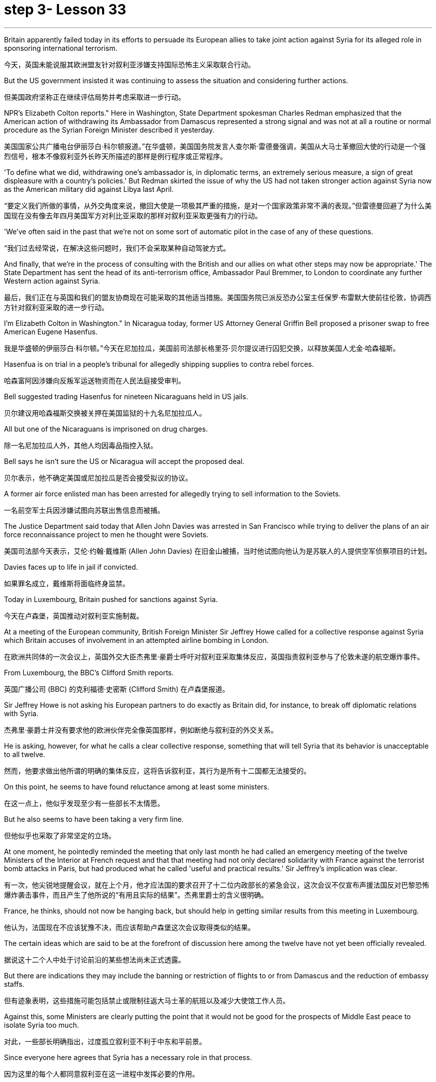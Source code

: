 = step 3- Lesson 33
:toc: left
:toclevels: 3
:sectnums:
:stylesheet: ../../+ 000 eng选/美国高中历史教材 American History ： From Pre-Columbian to the New Millennium/myAdocCss.css

'''


Britain apparently failed today in its efforts to persuade its European allies to take joint action against Syria for its alleged role in sponsoring international terrorism.

[.my2]
今天，英国未能说服其欧洲盟友针对叙利亚涉嫌支持国际恐怖主义采取联合行动。

But the US government insisted it was continuing to assess the situation and considering further actions.

[.my2]
但美国政府坚称正在继续评估局势并考虑采取进一步行动。

NPR's Elizabeth Colton reports." Here in Washington, State Department spokesman Charles Redman emphasized that the American action of withdrawing its Ambassador from Damascus represented a strong signal and was not at all a routine or normal procedure as the Syrian Foreign Minister described it yesterday.

[.my2]
美国国家公共广播电台伊丽莎白·科尔顿报道。”在华盛顿，美国国务院发言人查尔斯·雷德曼强调，美国从大马士革撤回大使的行动是一个强烈信号，根本不像叙利亚外长昨天所描述的那样是例行程序或正常程序。

'To define what we did, withdrawing one's ambassador is, in diplomatic terms, an extremely serious measure, a sign of great displeasure with a country's policies.' But Redman skirted the issue of why the US had not taken stronger action against Syria now as the American military did against Libya last April.

[.my2]
“要定义我们所做的事情，从外交角度来说，撤回大使是一项极其严重的措施，是对一个国家政策非常不满的表现。”但雷德曼回避了为什么美国现在没有像去年四月美国军方对利比亚采取的那样对叙利亚采取更强有力的行动。

'We've often said in the past that we're not on some sort of automatic pilot in the case of any of these questions.

[.my2]
“我们过去经常说，在解决这些问题时，我们不会采取某种自动驾驶方式。

And finally, that we're in the process of consulting with the British and our allies on what other steps may now be appropriate.' The State Department has sent the head of its anti-terrorism office, Ambassador Paul Bremmer, to London to coordinate any further Western action against Syria.

[.my2]
最后，我们正在与英国和我们的盟友协商现在可能采取的其他适当措施。美国国务院已派反恐办公室主任保罗·布雷默大使前往伦敦，协调西方针对叙利亚采取的进一步行动。

I'm Elizabeth Colton in Washington." In Nicaragua today, former US Attorney General Griffin Bell proposed a prisoner swap to free American Eugene Hasenfus.

[.my2]
我是华盛顿的伊丽莎白·科尔顿。”今天在尼加拉瓜，美国前司法部长格里芬·贝尔提议进行囚犯交换，以释放美国人尤金·哈森福斯。

Hasenfua is on trial in a people's tribunal for allegedly shipping supplies to contra rebel forces.

[.my2]
哈森富阿因涉嫌向反叛军运送物资而在人民法庭接受审判。

Bell suggested trading Hasenfus for nineteen Nicaraguans held in US jails.

[.my2]
贝尔建议用哈森福斯交换被关押在美国监狱的十九名尼加拉瓜人。

All but one of the Nicaraguans is imprisoned on drug charges.

[.my2]
除一名尼加拉瓜人外，其他人均因毒品指控入狱。

Bell says he isn't sure the US or Nicaragua will accept the proposed deal.

[.my2]
贝尔表示，他不确定美国或尼加拉瓜是否会接受拟议的协议。

A former air force enlisted man has been arrested for allegedly trying to sell information to the Soviets.

[.my2]
一名前空军士兵因涉嫌试图向苏联出售信息而被捕。

The Justice Department said today that Allen John Davies was arrested in San Francisco while trying to deliver the plans of an air force reconnaissance project to men he thought were Soviets.

[.my2]
美国司法部今天表示，艾伦·约翰·戴维斯 (Allen John Davies) 在旧金山被捕，当时他试图向他认为是苏联人的人提供空军侦察项目的计划。

Davies faces up to life in jail if convicted.

[.my2]
如果罪名成立，戴维斯将面临终身监禁。

Today in Luxembourg, Britain pushed for sanctions against Syria.

[.my2]
今天在卢森堡，英国推动对叙利亚实施制裁。

At a meeting of the European community, British Foreign Minister Sir Jeffrey Howe called for a collective response against Syria which Britain accuses of involvement in an attempted airline bombing in London.

[.my2]
在欧洲共同体的一次会议上，英国外交大臣杰弗里·豪爵士呼吁对叙利亚采取集体反应，英国指责叙利亚参与了伦敦未遂的航空爆炸事件。

From Luxembourg, the BBC's Clifford Smith reports.

[.my2]
英国广播公司 (BBC) 的克利福德·史密斯 (Clifford Smith) 在卢森堡报道。

Sir Jeffrey Howe is not asking his European partners to do exactly as Britain did, for instance, to break off diplomatic relations with Syria.

[.my2]
杰弗里·豪爵士并没有要求他的欧洲伙伴完全像英国那样，例如断绝与叙利亚的外交关系。

He is asking, however, for what he calls a clear collective response, something that will tell Syria that its behavior is unacceptable to all twelve.

[.my2]
然而，他要求做出他所谓的明确的集体反应，这将告诉叙利亚，其行为是所有十二国都无法接受的。

On this point, he seems to have found reluctance among at least some ministers.

[.my2]
在这一点上，他似乎发现至少有一些部长不太情愿。

But he also seems to have been taking a very firm line.

[.my2]
但他似乎也采取了非常坚定的立场。

At one moment, he pointedly reminded the meeting that only last month he had called an emergency meeting of the twelve Ministers of the Interior at French request and that that meeting had not only declared solidarity with France against the terrorist bomb attacks in Paris, but had produced what he called 'useful and practical results.' Sir Jeffrey's implication was clear.

[.my2]
有一次，他尖锐地提醒会议，就在上个月，他才应法国的要求召开了十二位内政部长的紧急会议，这次会议不仅宣布声援法国反对巴黎恐怖爆炸袭击事件，而且产生了他所说的“有用且实际的结果”。杰弗里爵士的含义很明确。

France, he thinks, should not now be hanging back, but should help in getting similar results from this meeting in Luxembourg.

[.my2]
他认为，法国现在不应该犹豫不决，而应该帮助卢森堡这次会议取得类似的结果。

The certain ideas which are said to be at the forefront of discussion here among the twelve have not yet been officially revealed.

[.my2]
据说这十二个人中处于讨论前沿的某些想法尚未正式透露。

But there are indications they may include the banning or restriction of flights to or from Damascus and the reduction of embassy staffs.

[.my2]
但有迹象表明，这些措施可能包括禁止或限制往返大马士革的航班以及减少大使馆工作人员。

Against this, some Ministers are clearly putting the point that it would not be good for the prospects of Middle East peace to isolate Syria too much.

[.my2]
对此，一些部长明确指出，过度孤立叙利亚不利于中东和平前景。

Since everyone here agrees that Syria has a necessary role in that process.

[.my2]
因为这里的每个人都同意叙利亚在这一进程中发挥必要的作用。

The BBC's Clifford Smith reporting from Luxembourg.

[.my2]
英国广播公司 (BBC) 克利福德·史密斯 (Clifford Smith) 来自卢森堡的报道。

News analyst Daniel Shore says that Britain's evidence linking Syria to the attempted bombing places the Reagan Administration in an uncomfortable situation.

[.my2]
新闻分析师丹尼尔·肖尔表示，英国将叙利亚与未遂爆炸事件联系起来的证据让里根政府陷入了尴尬的境地。

The Reagan Administration has been aware for months of the solid evidence that Syrian air force and intelligence organized Nezar Hindawi's attempt to blow up an El Al airliner with two hundred Americans among its three hundred and seventy-five passengers, apparently in revenge for Israel's forcing down of a Syrian plane in a search for terrorists.

[.my2]
几个月来，里根政府一直知道有确凿的证据表明，叙利亚空军和情报部门组织内扎尔·欣达维 (Nezar Hindawi) 试图炸毁一架以色列航空公司客机，机上 375 名乘客中有 200 名美国人，显然是为了报复以色列强行击落飞机。一架叙利亚飞机正在搜寻恐怖分子。

The case against Syria also includes the bombing of an Arab-German Friendship Club in Berlin and probable complicity in the Beirut bombing that killed two hundred and forty-one American marines.

[.my2]
针对叙利亚的案件还包括柏林阿拉伯-德国友谊俱乐部的爆炸事件，以及可能参与造成 241 名美国海军陆战队员死亡的贝鲁特爆炸事件的同谋。

That case is at least as strong as the evidence of Colonel Quddafi's involvement in the Berlin Discotheque bombing last April, which led President Reagan to order a retaliatory bombing raid on Libya.

[.my2]
该案至少与去年四月库扎菲上校参与柏林迪斯科舞厅爆炸事件的证据一样有力，这导致里根总统下令对利比亚进行报复性轰炸。

The President, having said he would take similar action against Syria if a similar smoking gun were produced, faces the dilemma now that Britain has produced a smoking gun of how to orchestrate a response short of an attack on Syria that he has no intention of ordering.

[.my2]
总统曾表示，如果制造出类似的确凿证据，他将对叙利亚采取类似的行动，但现在英国已经制造出了确凿的证据，他面临着一个困境，即如何在不攻击叙利亚的情况下策划回应，而他无意下令攻击叙利亚。

Syria raises problems that Libya did not.

[.my2]
叙利亚提出了利比亚没有提出的问题。

A sign from President Assad's ambiguous contribution to gaining freedom for hostages and his dubious role in the stagnant Middle East peace process: any use of force against Syrian territory would probably trigger a response from the Soviet Union under a treaty commitment.

[.my2]
阿萨德总统对人质获释做出的模糊贡献以及他在停滞不前的中东和平进程中扮演的可疑角色表明：对叙利亚领土使用任何武力都可能引发苏联根据条约承诺作出反应。

And an attack on a Syrian controlled Bekaa Valley, terrorist staging area in Lebanon, might jeopardize American hostages who are believed to be held in that area.

[.my2]
对叙利亚控制的贝卡谷地（黎巴嫩的恐怖分子集结地）的袭击可能会危及据信被关押在该地区的美国人质。

And so, the administration seeks to divert attention from President Reagan's rhetoric of swift retribution, by allowing the issue to be framed by the European community in terms of verbal, diplomatic and, as an ultimate recourse, economic sanctions against Syria.

[.my2]
因此，美国政府试图转移人们对里根总统迅速报复言论的注意力，允许欧洲社会对叙利亚进行口头、外交以及作为最终手段的经济制裁来解决这一问题。

The European controversy arrays Britain which provided bases for the American attack on Libya, against France, which denied overflight rights.

[.my2]
欧洲的争议让英国为美国袭击利比亚提供了基地，而法国则拒绝拥有飞越权。

And yet the Reagan Administration has not even joined Britain in breaking relations with Syria, let alone pressing Europe for more vigorous action as it did in the case of Libya.

[.my2]
然而，里根政府甚至没有与英国一起断绝与叙利亚的关系，更不用说像在利比亚问题上那样敦促欧洲采取更积极的行动了。

The loud-mouthed Colonel Quddafi may talk more provocatively than the wily President Assad, but officials know that Syria has cost a lot more American lives.

[.my2]
大声喧哗的库扎菲上校的言论可能比狡猾的阿萨德总统更具挑衅性，但官员们知道，叙利亚造成的美国人伤亡要多得多。

And yet, Syria is a different ball game offering America fewer safe options.

[.my2]
然而，叙利亚是一场不同的比赛，为美国提供的安全选择较少。

But President Reagan might wish he had not made such unqualified promises of anti-terrorist reprisal.

[.my2]
但里根总统可能希望他没有做出如此无条件的反恐报复承诺。

News analyst Daniel Shore.

[.my2]
新闻分析师丹尼尔·肖尔。

In London Jury deliberations begin tomorrow in the case of alleged Arab terrorist Nezar Hindawi.

[.my2]
伦敦陪审团将于明天开始审议阿拉伯恐怖分子内扎尔·欣达维 (Nezar Hindawi) 案件。

Today the judge gave his instructions to the jury.

[.my2]
今天法官向陪审团发出了指示。

Hindawi, a Jordanian, has denied that he tried to blow up an Israeli airliner in April by planting explosives in his pregnant girl friend's luggage.

[.my2]
约旦人欣达维否认自己四月份曾在怀孕女友的行李中放置炸药，试图炸毁一架以色列客机。

Vera Frankle has a report.

[.my2]
维拉·弗兰克尔有一份报告。

"During three days on the witness stand, Hindawi insisted that he believed the bag he gave Anne Murphy contained not explosives, but cocaine or heroin given him by the head of a drug syndicate in Syria.

[.my2]
“在证人席上的三天里，辛达维坚称他相信他给安妮·墨菲的包里不是爆炸物，而是叙利亚一个贩毒集团头目给他的可卡因或海洛因。

Hindawi told the jury the bag produced in court was not the one he gave his girlfriend, and he suggested the bag had been switched at the El Al check-in at Heathrow as part of a plot by Massad, the Israeli secret service to discredit Syria.

[.my2]
辛达维告诉陪审团，法庭上出示的包不是他送给女友的包，他暗示这个包是在希思罗机场办理登机手续时被调换的，这是以色列特勤局马萨德抹黑叙利亚的阴谋的一部分。

Hindawi came across as an affable kind of man, often smiling and gesticulating as he gave his account.

[.my2]
欣达维给人的印象是一位和蔼可亲的人，在叙述自己的情况时经常微笑并打手势。

But what he said must have come as something of a surprise to the jury.

[.my2]
但他所说的话一定让陪审团感到惊讶。

They'd been told by the prosecution on the opening day of the trial that Hindawi had confessed to police that he'd come to London specifically to blow up the El Al plane on the instructions of senior intelligence officers he'd met in Damascus.

[.my2]
在审判开始当天，检方告诉他们，辛达维已向警方承认，他是按照他在大马士革遇到的高级情报官员的指示，专门来到伦敦炸毁以色列航空公司飞机的。

In court, Hindawi said the confession was a fabrication.

[.my2]
辛达维在法庭上表示，这一供词纯属捏造。

But the prosecution urged the jurors to look at the facts, and not to let any possible political repercussions of the case cloud their judgment.

[.my2]
但检方敦促陪审员审视事实，不要让案件可能产生的政治影响影响他们的判断。

Hindawi carried a Syrian passport of a kind usually reserved for government officials.

[.my2]
辛达维持有一本通常为政府官员保留的叙利亚护照。

It was in a false name.

[.my2]
这是用假名。

He traveled to London from Damascus with a Syrian Arab airlines crew and planned to return to Syria with them hours after parting from Anne Murphy at Heathrow.

[.my2]
他与叙利亚阿拉伯航空公司的机组人员一起从大马士革飞往伦敦，并计划在希思罗机场与安妮·墨菲分手几小时后与他们一起返回叙利亚。

He'd gone to the Syrian Embassy in London and met the Ambassador as soon as he heard the bomb had been found.

[.my2]
当他听说炸弹被发现后，他立即前往叙利亚驻伦敦大使馆并会见了大使。

Hindawi didn't dispute any of these facts, but he stuck firmly to the drug story.

[.my2]
辛达维没有对这些事实提出异议，但他坚定地坚持毒品的故事。

It didn't appear to cut much ice with the judge, however.

[.my2]
然而，这似乎并没有与法官产生太大的分歧。

In his summation, he drew the jury's attention to a list of names of contacts allegedly drawn up by Hindawi in custody.

[.my2]
在总结中，他提请陪审团注意一份据称由辛达维在押期间起草的联系人名单。

Among them was that of General Mohammed Alcooly, head of Syrian Air Force Intelligence who's described by sources in London as President Assad's closest advisor and head of Syria's National Security Council.

[.my2]
其中包括叙利亚空军情报局局长穆罕默德·阿尔库利将军，伦敦消息人士称他是阿萨德总统最亲密的顾问兼叙利亚国家安全委员会主席。

How, the judge asked the jury, did those names get on that piece of paper? No doubt about it, that's his handwriting.

[.my2]
法官问陪审团，这些名字是怎么写到那张纸上的？毫无疑问，那是他的笔迹。

The judge recalled the prosecution's point that if the El Al jumbo had blown up in mid-air, there would have been no evidence of Syrian involvement, or Hindawi's involvement either.

[.my2]
法官回顾了检方的观点，即如果埃尔阿尔巨型飞机在半空中爆炸，就不会有叙利亚参与的证据，也不会有辛达维参与的证据。

It might have all worked out smoothly if Hindawi hadn't panicked when the explosives were found and fled to the Syrian Embassy.

[.my2]
如果辛达维没有在爆炸物被发现时惊慌失措并逃往叙利亚大使馆，事情可能会顺利进行。

He would have been back in Syria within hours.

[.my2]
他将在几个小时内返回叙利亚。

The judge urged the jury not to rush their decision.

[.my2]
法官敦促陪审团不要仓促做出决定。

Clearly, if the jury returns a verdict of 'guilty,' the British government will have to provide a speedy answer to the question that's been on many minds throughout the three-week trial; what to do about Syria.

[.my2]
显然，如果陪审团做出“有罪”的裁决，英国政府将必须迅速回答在为期三周的审判中许多人关心的问题；叙利亚该怎么办。

Strong diplomatic action will be inevitable, because as one British commentator put it, 'Syria will stand more conclusively convicted of terrorism than Colonel Quddafi has ever been.' For National Public Radio, I'm Vera Frankle in London."

[.my2]
强有力的外交行动将是不可避免的，因为正如一位英国评论员所说，“叙利亚将比库扎菲上校更确凿地被判犯有恐怖主义罪。”我是国家公共广播电台的维拉·弗兰克尔，在伦敦。”

'''
